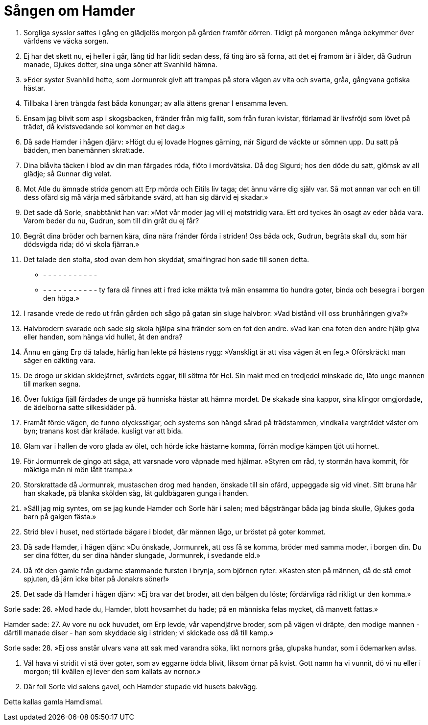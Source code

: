 = Sången om Hamder

1. Sorgliga sysslor 
sattes i gång 
en glädjelös morgon 
på gården framför dörren. 
Tidigt på morgonen 
många bekymmer 
över världens ve 
väcka sorgen.

2. Ej har det skett nu, 
ej heller i går, 
lång tid har 
lidit sedan dess, 
få ting äro så forna, 
att det ej framom är i ålder, 
då Gudrun manade, 
Gjukes dotter, 
sina unga söner 
att Svanhild hämna.

3. »Eder syster 
Svanhild hette, 
som Jormunrek 
givit att trampas 
på stora vägen 
av vita och svarta, 
gråa, gångvana 
gotiska hästar.

4. Tillbaka I ären trängda 
fast båda konungar; 
av alla ättens grenar 
I ensamma leven.

5. Ensam jag blivit 
som asp i skogsbacken, 
fränder från mig fallit, 
som från furan kvistar, 
förlamad är livsfröjd 
som lövet på trädet, 
då kvistsvedande sol 
kommer en het dag.»

6. Då sade Hamder 
i hågen djärv: 
»Högt du ej lovade 
Hognes gärning, 
när Sigurd de väckte 
ur sömnen upp. 
Du satt på bädden, 
men banemännen skrattade.

7. Dina blåvita täcken 
i blod av din man 
färgades röda, 
flöto i mordvätska. 
Då dog Sigurd; 
hos den döde du satt, 
glömsk av all glädje; 
så Gunnar dig velat.

8. Mot Atle du ämnade strida 
genom att Erp mörda 
och Eitils liv taga; 
det ännu värre dig själv var. 
Så mot annan var och en 
till dess ofärd sig må värja 
med sårbitande svärd, 
att han sig därvid ej skadar.»

9. Det sade då Sorle, 
snabbtänkt han var: 
»Mot vår moder jag vill ej 
motstridig vara. 
Ett ord tyckes än osagt 
av eder båda vara. 
Varom beder du nu, Gudrun, 
som till din gråt du ej får?

10. Begråt dina bröder 
och barnen kära, 
dina nära fränder 
förda i striden! 
Oss båda ock, Gudrun, 
begråta skall du, 
som här dödsvigda rida; 
dö vi skola fjärran.»

11. Det talade den stolta, 
stod ovan dem hon skyddat, 
smalfingrad hon sade 
till sonen detta. 
- - - - - - - - - - - - 
- - - - - - - - - - - - 
ty fara då finnes 
att i fred icke mäkta 
två män ensamma 
tio hundra goter, 
binda och besegra 
i borgen den höga.»

12. I rasande vrede 
de redo ut från gården 
och sågo på gatan 
sin sluge halvbror: 
»Vad bistånd vill oss 
brunhåringen giva?»

13. Halvbrodern svarade 
och sade sig skola 
hjälpa sina fränder 
som en fot den andre. 
»Vad kan ena foten 
den andre hjälp giva 
eller handen, som hänga 
vid hullet, åt den andra?

14. Ännu en gång 
Erp då talade, 
härlig han lekte 
på hästens rygg: 
»Vanskligt är att visa 
vägen åt en feg.» 
Oförskräckt man säger 
en oäkting vara.

15. De drogo ur skidan 
skidejärnet, 
svärdets eggar, 
till sötma för Hel. 
Sin makt med en tredjedel 
minskade de, 
läto unge mannen 
till marken segna.

16. Över fuktiga fjäll 
färdades de unge 
på hunniska hästar 
att hämna mordet. 
De skakade sina kappor, 
sina klingor omgjordade, 
de ädelborna satte 
silkeskläder på.

17. Framåt förde vägen, 
de funno olycksstigar, 
och systerns son 
hängd sårad på trädstammen, 
vindkalla vargträdet 
väster om byn; 
tranans kost där krälade. 
kusligt var att bida.

18. Glam var i hallen 
de voro glada av ölet, 
och hörde icke 
hästarne komma, 
förrän modige kämpen 
tjöt uti hornet.

19. För Jormunrek 
de gingo att säga, 
att varsnade voro 
väpnade med hjälmar. 
»Styren om råd, 
ty stormän hava kommit, 
för mäktiga män 
ni mön låtit trampa.»

20. Storskrattade då Jormunrek, 
mustaschen drog med handen, 
önskade till sin ofärd, 
uppeggade sig vid vinet. 
Sitt bruna hår han skakade, 
på blanka skölden såg, 
lät guldbägaren 
gunga i handen.

21. »Säll jag mig syntes, 
om se jag kunde 
Hamder och Sorle 
här i salen; 
med bågsträngar båda 
jag binda skulle, 
Gjukes goda barn 
på galgen fästa.»

22. Strid blev i huset, 
ned störtade bägare 
i blodet, där männen lågo, 
ur bröstet på goter kommet.

23. Då sade Hamder, 
i hågen djärv: 
»Du önskade, Jormunrek, 
att oss få se komma, 
bröder med samma moder, 
i borgen din. 
Du ser dina fötter, 
du ser dina händer 
slungade, Jormunrek, 
i svedande eld.»

24. Då röt den gamle 
från gudarne stammande 
fursten i brynja, 
som björnen ryter: 
»Kasten sten på männen, 
då de stå emot spjuten, 
då järn icke biter 
på Jonakrs söner!»

25. Det sade då Hamder 
i hågen djärv: 
»Ej bra var det broder, 
att den bälgen du löste; 
fördärvliga råd 
rikligt ur den komma.»

Sorle sade: 
26. »Mod hade du, Hamder, 
blott hovsamhet du hade; 
på en människa felas mycket, 
då manvett fattas.»

Hamder sade: 
27. Av vore nu ock huvudet, 
om Erp levde, 
vår vapendjärve broder, 
som på vägen vi dräpte, 
den modige mannen 
- därtill manade diser - 
han som skyddade sig i striden; 
vi skickade oss då till kamp.»

Sorle sade: 
28. »Ej oss anstår 
ulvars vana 
att sak med varandra söka, 
likt nornors gråa, 
glupska hundar, 
som i ödemarken avlas.

29. Väl hava vi stridit 
vi stå över goter, 
som av eggarne ödda blivit, 
liksom örnar på kvist. 
Gott namn ha vi vunnit, 
dö vi nu eller i morgon; 
till kvällen ej lever 
den som kallats av 
nornor.»

30. Där foll Sorle 
vid salens gavel, 
och Hamder stupade 
vid husets bakvägg.

Detta kallas gamla Hamdismal.